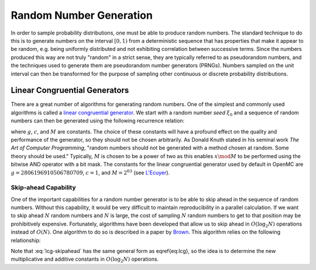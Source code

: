 .. _methods_random_numbers:

========================
Random Number Generation
========================

In order to sample probability distributions, one must be able to produce random
numbers. The standard technique to do this is to generate numbers on the
interval :math:`[0,1)` from a deterministic sequence that has properties that
make it appear to be random, e.g. being uniformly distributed and not exhibiting
correlation between successive terms. Since the numbers produced this way are
not truly "random" in a strict sense, they are typically referred to as
pseudorandom numbers, and the techniques used to generate them are pseudorandom
number generators (PRNGs). Numbers sampled on the unit interval can then be
transformed for the purpose of sampling other continuous or discrete probability
distributions.

------------------------------
Linear Congruential Generators
------------------------------

There are a great number of algorithms for generating random numbers. One of the
simplest and commonly used algorithms is called a `linear congruential
generator`_. We start with a random number *seed* :math:`\xi_0` and a sequence
of random numbers can then be generated using the following recurrence relation:

.. math::
    :label: lcg

    \xi_{i+1} = g \xi_i + c \mod M

where :math:`g`, :math:`c`, and :math:`M` are constants. The choice of these
constants will have a profound effect on the quality and performance of the
generator, so they should not be chosen arbitrarily. As Donald Knuth stated in
his seminal work *The Art of Computer Programming*, "random numbers should not
be generated with a method chosen at random. Some theory should be used."
Typically, :math:`M` is chosen to be a power of two as this enables :math:`x
\mod M` to be performed using the bitwise AND operator with a bit mask. The
constants for the linear congruential generator used by default in OpenMC are
:math:`g = 2806196910506780709`, :math:`c = 1`, and :math:`M = 2^{63}` (see
`L'Ecuyer`_).

Skip-ahead Capability
---------------------

One of the important capabilities for a random number generator is to be able to
skip ahead in the sequence of random numbers. Without this capability, it would
be very difficult to maintain reproducibility in a parallel calculation. If we
want to skip ahead :math:`N` random numbers and :math:`N` is large, the cost of
sampling :math:`N` random numbers to get to that position may be prohibitively
expensive. Fortunately, algorithms have been developed that allow us to skip
ahead in :math:`O(\log_2 N)` operations instead of :math:`O(N)`. One algorithm
to do so is described in a paper by Brown_. This algorithm relies on the following
relationship:

.. math::
    :label: lcg-skipahead

    \xi_{i+k} = g^k \xi_i + c \frac{g^k - 1}{g - 1} \mod M

Note that :eq:`lcg-skipahead` has the same general form as \eqref{eq:lcg}, so
the idea is to determine the new multiplicative and additive constants in
:math:`O(\log_2 N)` operations.

.. only:: html

   .. rubric:: References


.. _L'Ecuyer: http://dx.doi.org/10.1090/S0025-5718-99-00996-5
.. _Brown: https://laws.lanl.gov/vhosts/mcnp.lanl.gov/pdf_files/anl-rn-arb-stride.pdf
.. _linear congruential generator: http://en.wikipedia.org/wiki/Linear_congruential_generator
